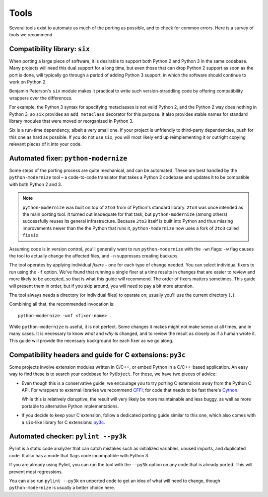 Tools
=====

Several tools exist to automate as much of the porting as possible,
and to check for common errors.
Here is a survey of tools we recommend.


.. index::
    single: six

.. _six:

Compatibility library: ``six``
------------------------------

When porting a large piece of software, it is desirable to support both
Python 2 and Python 3 in the same codebase.
Many projects will need this dual support for a long time,
but even those that can drop Python 2 support as soon as the port is done,
will typically go through a period of adding Python 3 support,
in which the software should continue to work on Python 2.

Benjamin Peterson's ``six`` module makes it practical to write such
version-straddling code by offering compatibility wrappers over
the differences.

For example, the Python 3 syntax for specifying metaclasses is not valid
Python 2, and the Python 2 way does nothing in Python 3,
so ``six`` provides an ``add_metaclass`` decorator for this purpose.
It also provides stable names for standard library modules that were
moved or reorganized in Python 3.

Six is a run-time dependency, albeit a very small one.
If your project is unfriendly to third-party dependencies, push for this
one as hard as possible.
If you do not use ``six``, you will most likely end up reimplementing it
or outright copying relevant pieces of it into your code.


.. index::
    single: modernize
    single: python-modernize

.. _python-modernize:

Automated fixer: ``python-modernize``
-------------------------------------

Some steps of the porting process are quite mechanical, and can be automated.
These are best handled by the ``python-modernize`` tool – a code-to-code
translator that takes a Python 2 codebase and updates it to be compatible
with both Python 2 and 3.

.. note::

    ``python-modernize`` was built on top of ``2to3`` from of Python's
    standard library.  ``2to3`` was once intended as the main porting tool.
    It turned out inadequate for that task, but ``python-modernize``
    (among others) successfully reuses its general infrastructure.
    Because ``2to3`` itself is built into Python and thus missing improvements
    newer than the the Python that runs it, ``python-modernize`` now uses a
    fork of ``2to3`` called ``fissix``.

Assuming code is in version control, you'll generally want to run
``python-modernize`` with the ``-wn`` flags: ``-w`` flag causes the tool to
actually change the affected files, and ``-n`` suppresses creating backups.

The tool operates by applying individual *fixers* – one for each type of
change needed. You can select individual fixers to run using the ``-f`` option.
We've found that running a single fixer at a time results in changes that
are easier to review and more likely to be accepted, so that is what this
guide will recommend.
The order of fixers matters sometimes. This guide will present them in order,
but if you skip around, you will need to pay a bit more attention.

The tool always needs a directory (or individual files) to operate on; usually
you'll use the current directory (``.``).

Combining all that, the recommended invocation is::

    python-modernize -wnf <fixer-name> .

While ``python-modernize`` is useful, it is not perfect.
Some changes it makes might not make sense at all times, and in many cases.
It is necessary to know *what* and *why* is changed, and to review the result
as closely as if a human wrote it.
This guide will provide the necessary background for each fixer as we
go along.


.. index::
    single: py3c

Compatibility headers and guide for C extensions: ``py3c``
----------------------------------------------------------

Some projects involve extension modules written in C/C++, or embed Python in
a C/C++-based application.
An easy way to find these is to search your codebase for ``PyObject``.
For these, we have two pieces of advice:

*

  Even though this is a conservative guide, we encourage you to try porting
  C extensions away from the Python C API. For wrappers to external libraries
  we recommend `CFFI`_; for code that needs to be fast there's `Cython`_.

  While this is relatively disruptive, the result will very likely be more
  maintainable and less buggy, as well as more portable to alternative Python
  implementations.

*

  If you decide to keep your C extension, follow a dedicated porting guide
  similar to this one, which also comes with a ``six``-like library for C
  extensions: `py3c`_.


.. index::
    single: pylint --py3k

Automated checker: ``pylint --py3k``
------------------------------------

Pylint is a static code analyzer that can catch mistakes such as
initialized variables, unused imports, and duplicated code.
It also has a mode that flags code incompatible with Python 3.

If you are already using Pylint, you can run the tool with the
``--py3k`` option on any code that is already ported. This will prevent
most regressions.

You can also run ``pylint --py3k`` on unported code to get an idea of
what will need to change, though ``python-modernize`` is usually a better
choice here.




.. _cffi: https://cffi.readthedocs.org/en/latest/
.. _Cython: http://cython.org/
.. _py3c: http://py3c.readthedocs.org/en/latest/
